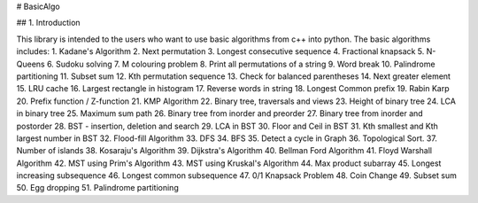 # BasicAlgo

## 1. Introduction

This library is intended to the users who want to use basic algorithms from c++ into python. The basic algorithms includes:
1. Kadane's Algorithm
2. Next permutation
3. Longest consecutive sequence
4. Fractional knapsack
5. N-Queens
6. Sudoku solving
7. M colouring problem
8. Print all permutations of a string
9. Word break
10. Palindrome partitioning
11. Subset sum
12. Kth permutation sequence
13. Check for balanced parentheses
14. Next greater element
15. LRU cache
16. Largest rectangle in histogram
17. Reverse words in string
18. Longest Common prefix
19. Rabin Karp
20. Prefix function / Z-function
21. KMP Algorithm
22. Binary tree, traversals and views
23. Height of binary tree
24. LCA in binary tree
25. Maximum sum path
26. Binary tree from inorder and preorder
27. Binary tree from inorder and postorder
28. BST - insertion, deletion and search
29. LCA in BST
30. Floor and Ceil in BST
31. Kth smallest and Kth largest number in BST
32. Flood-fill Algorithm
33. DFS
34. BFS
35. Detect a cycle in Graph
36. Topological Sort.
37. Number of islands
38. Kosaraju's Algorithm
39. Dijkstra's Algorithm
40. Bellman Ford Algorithm
41. Floyd Warshall Algorithm
42. MST using Prim's Algorithm
43. MST using Kruskal's Algorithm
44. Max product subarray
45. Longest increasing subsequence
46. Longest common subsequence
47. 0/1 Knapsack Problem
48. Coin Change
49. Subset sum
50. Egg dropping
51. Palindrome partitioning


